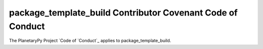 ====================================================================
package_template_build Contributor Covenant Code of Conduct
====================================================================

The PlanetaryPy Project `Code of `Conduct`_ applies to
package_template_build.

.. _Code of Conduct: https://github.com/planetarypy/TC/blob/master/Code-Of-Conduct.md
